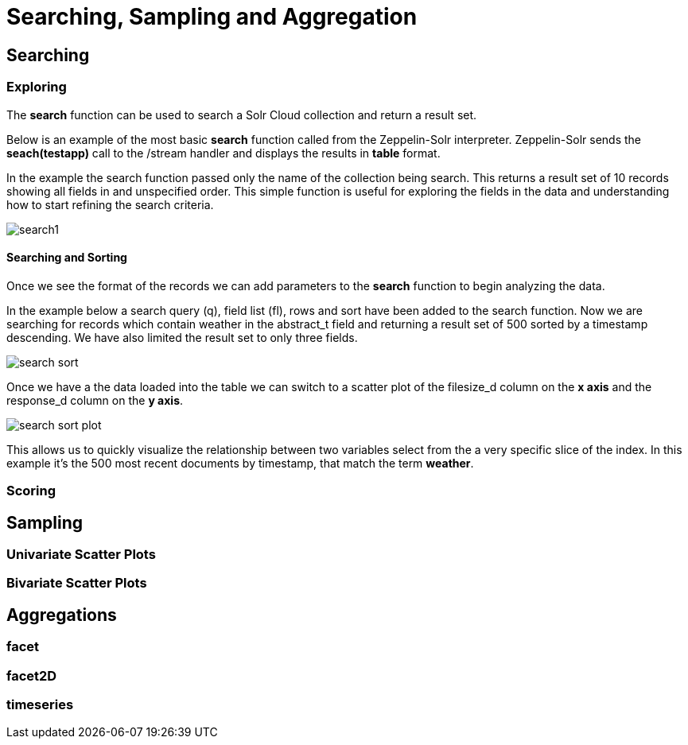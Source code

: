 = Searching, Sampling and Aggregation
// Licensed to the Apache Software Foundation (ASF) under one
// or more contributor license agreements.  See the NOTICE file
// distributed with this work for additional information
// regarding copyright ownership.  The ASF licenses this file
// to you under the Apache License, Version 2.0 (the
// "License"); you may not use this file except in compliance
// with the License.  You may obtain a copy of the License at
//
//   http://www.apache.org/licenses/LICENSE-2.0
//
// Unless required by applicable law or agreed to in writing,
// software distributed under the License is distributed on an
// "AS IS" BASIS, WITHOUT WARRANTIES OR CONDITIONS OF ANY
// KIND, either express or implied.  See the License for the
// specific language governing permissions and limitations
// under the License.



== Searching

=== Exploring

The *search* function can be used to search a Solr Cloud collection and return a
result set.

Below is an example of the most basic *search* function called from the Zeppelin-Solr interpreter.
Zeppelin-Solr sends the *seach(testapp)* call to the /stream handler and displays the results
in *table* format.


In the example the search function passed only the name of the collection being search. This returns
a result set of 10 records showing all fields in and unspecified order. This simple function is useful
for exploring the fields in the data and understanding how to start refining the search criteria.

image::images/math-expressions/search1.png[]

==== Searching and Sorting

Once we see the format of the records we can add parameters to the *search* function to begin analyzing
the data.

In the example below a search query (q), field list (fl), rows and sort have been added to the search
function. Now we are searching for records which contain weather in the abstract_t field and returning
a result set of 500 sorted by a timestamp descending. We have also limited the result set to only three
fields.

image::images/math-expressions/search-sort.png[]


Once we have a the data loaded into the table we can switch to a scatter plot of the filesize_d column
on the *x axis* and the response_d column on the *y axis*.

image::images/math-expressions/search-sort-plot.png[]

This allows us to quickly visualize the relationship between two variables
select from the a very specific slice of the index. In this example it's the
500 most recent documents by timestamp, that match the term *weather*.

=== Scoring


== Sampling

=== Univariate Scatter Plots

=== Bivariate Scatter Plots



== Aggregations

=== facet

=== facet2D

=== timeseries